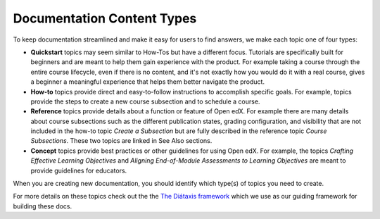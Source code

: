 Documentation Content Types
############################

To keep documentation streamlined and make it easy for users to find answers, we make each topic one of four types:

* **Quickstart** topics may seem similar to How-Tos but have a different focus.  Tutorials are specifically built for beginners and are meant to help them gain experience with the product.  For example taking a course through the entire course lifecycle, even if there is no content, and it's not exactly how you would do it with a real course, gives a beginner a meaningful experience that helps them better navigate the product.

* **How-to** topics provide direct and easy-to-follow instructions to accomplish specific goals. For example, topics provide the steps to create a new course subsection and to schedule a course.

* **Reference** topics provide details about a function or feature of Open edX. For example there are many details about course subsections such as the different publication states, grading configuration, and visibility that are not included in the how-to topic *Create a Subsection* but are fully described in the reference topic *Course Subsections*.  These two topics are linked in See Also sections.

* **Concept** topics provide best practices or other guidelines for using Open edX. For example, the topics *Crafting Effective Learning Objectives* and *Aligning End-of-Module Assessments to Learning Objectives* are meant to provide guidelines for educators.

When you are creating new documentation, you should identify which type(s) of topics you need to create.

For more details on these topics check out the the `The Diátaxis framework`_ which we use as our guiding framework for building these docs.

.. _The Diátaxis framework: https://diataxis.fr/
